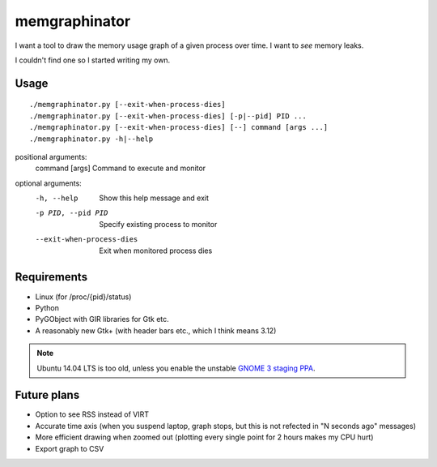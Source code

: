 memgraphinator
==============

I want a tool to draw the memory usage graph of a given process over time.
I want to *see* memory leaks.

I couldn't find one so I started writing my own.

.. image:: docs/memgraphinator.png


Usage
-----

::

    ./memgraphinator.py [--exit-when-process-dies]
    ./memgraphinator.py [--exit-when-process-dies] [-p|--pid] PID ...
    ./memgraphinator.py [--exit-when-process-dies] [--] command [args ...]
    ./memgraphinator.py -h|--help

positional arguments:
  command [args]        Command to execute and monitor

optional arguments:
  -h, --help            Show this help message and exit
  -p PID, --pid PID     Specify existing process to monitor
  --exit-when-process-dies
                        Exit when monitored process dies


Requirements
------------

- Linux (for /proc/{pid}/status)

- Python

- PyGObject with GIR libraries for Gtk etc.

- A reasonably new Gtk+ (with header bars etc., which I think means 3.12)

.. note:: Ubuntu 14.04 LTS is too old, unless you enable the unstable
          `GNOME 3 staging PPA`_.

.. _GNOME 3 staging PPA: https://launchpad.net/~gnome3-team/+archive/ubuntu/gnome3-staging


Future plans
------------

- Option to see RSS instead of VIRT
- Accurate time axis (when you suspend laptop, graph stops, but this is
  not refected in "N seconds ago" messages)
- More efficient drawing when zoomed out (plotting every single point for 2
  hours makes my CPU hurt)
- Export graph to CSV
